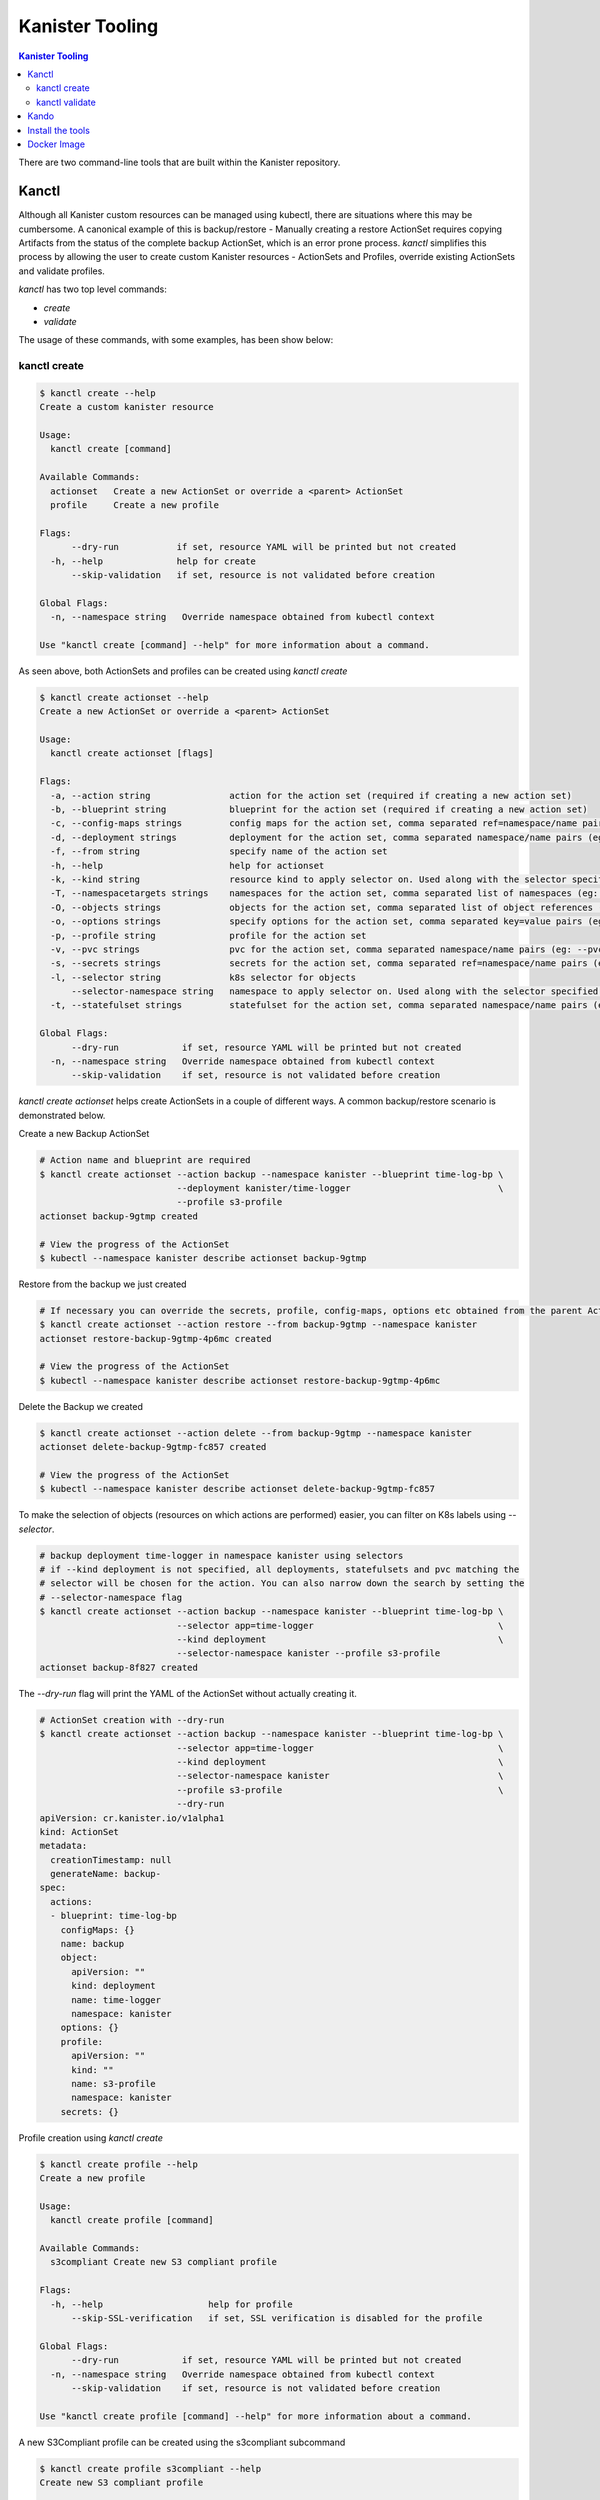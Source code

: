 .. _tooling:

Kanister Tooling
****************

.. contents:: Kanister Tooling
  :local:

There are two command-line tools that are built within the Kanister repository.

Kanctl
======

Although all Kanister custom resources can be managed using kubectl, there are
situations where this may be cumbersome. A canonical example of this is
backup/restore - Manually creating a restore ActionSet requires copying
Artifacts from the status of the complete backup ActionSet, which is an error
prone process. `kanctl` simplifies this process by allowing the user to
create custom Kanister resources - ActionSets and Profiles, override existing
ActionSets and validate profiles.

`kanctl` has two top level commands:

* `create`

* `validate`

The usage of these commands, with some examples, has been show below:

kanctl create
-------------

.. code-block:: bash

  $ kanctl create --help
  Create a custom kanister resource

  Usage:
    kanctl create [command]

  Available Commands:
    actionset   Create a new ActionSet or override a <parent> ActionSet
    profile     Create a new profile

  Flags:
        --dry-run           if set, resource YAML will be printed but not created
    -h, --help              help for create
        --skip-validation   if set, resource is not validated before creation

  Global Flags:
    -n, --namespace string   Override namespace obtained from kubectl context

  Use "kanctl create [command] --help" for more information about a command.


As seen above, both ActionSets and profiles can be created using `kanctl create`

.. code-block:: bash

  $ kanctl create actionset --help
  Create a new ActionSet or override a <parent> ActionSet

  Usage:
    kanctl create actionset [flags]

  Flags:
    -a, --action string               action for the action set (required if creating a new action set)
    -b, --blueprint string            blueprint for the action set (required if creating a new action set)
    -c, --config-maps strings         config maps for the action set, comma separated ref=namespace/name pairs (eg: --config-maps ref1=namespace1/name1,ref2=namespace2/name2)
    -d, --deployment strings          deployment for the action set, comma separated namespace/name pairs (eg: --deployment namespace1/name1,namespace2/name2)
    -f, --from string                 specify name of the action set
    -h, --help                        help for actionset
    -k, --kind string                 resource kind to apply selector on. Used along with the selector specified using --selector/-l (default "all")
    -T, --namespacetargets strings    namespaces for the action set, comma separated list of namespaces (eg: --namespacetargets namespace1,namespace2)
    -O, --objects strings             objects for the action set, comma separated list of object references (eg: --objects group/version/resource/namespace1/name1,group/version/resource/namespace2/name2)
    -o, --options strings             specify options for the action set, comma separated key=value pairs (eg: --options key1=value1,key2=value2)
    -p, --profile string              profile for the action set
    -v, --pvc strings                 pvc for the action set, comma separated namespace/name pairs (eg: --pvc namespace1/name1,namespace2/name2)
    -s, --secrets strings             secrets for the action set, comma separated ref=namespace/name pairs (eg: --secrets ref1=namespace1/name1,ref2=namespace2/name2)
    -l, --selector string             k8s selector for objects
        --selector-namespace string   namespace to apply selector on. Used along with the selector specified using --selector/-l
    -t, --statefulset strings         statefulset for the action set, comma separated namespace/name pairs (eg: --statefulset namespace1/name1,namespace2/name2)

  Global Flags:
        --dry-run            if set, resource YAML will be printed but not created
    -n, --namespace string   Override namespace obtained from kubectl context
        --skip-validation    if set, resource is not validated before creation

`kanctl create actionset` helps create ActionSets in a couple of different ways. A common
backup/restore scenario is demonstrated below.

Create a new Backup ActionSet

.. code-block:: bash

  # Action name and blueprint are required
  $ kanctl create actionset --action backup --namespace kanister --blueprint time-log-bp \
                            --deployment kanister/time-logger                            \
                            --profile s3-profile
  actionset backup-9gtmp created

  # View the progress of the ActionSet
  $ kubectl --namespace kanister describe actionset backup-9gtmp

Restore from the backup we just created

.. code-block:: bash

  # If necessary you can override the secrets, profile, config-maps, options etc obtained from the parent ActionSet
  $ kanctl create actionset --action restore --from backup-9gtmp --namespace kanister
  actionset restore-backup-9gtmp-4p6mc created

  # View the progress of the ActionSet
  $ kubectl --namespace kanister describe actionset restore-backup-9gtmp-4p6mc

Delete the Backup we created

.. code-block:: bash

  $ kanctl create actionset --action delete --from backup-9gtmp --namespace kanister
  actionset delete-backup-9gtmp-fc857 created

  # View the progress of the ActionSet
  $ kubectl --namespace kanister describe actionset delete-backup-9gtmp-fc857

To make the selection of objects (resources on which actions are performed) easier,
you can filter on K8s labels using `--selector`.

.. code-block:: bash

  # backup deployment time-logger in namespace kanister using selectors
  # if --kind deployment is not specified, all deployments, statefulsets and pvc matching the
  # selector will be chosen for the action. You can also narrow down the search by setting the
  # --selector-namespace flag
  $ kanctl create actionset --action backup --namespace kanister --blueprint time-log-bp \
                            --selector app=time-logger                                   \
                            --kind deployment                                            \
                            --selector-namespace kanister --profile s3-profile
  actionset backup-8f827 created

The `--dry-run` flag will print the YAML of the ActionSet without actually creating it.

.. code-block:: bash

  # ActionSet creation with --dry-run
  $ kanctl create actionset --action backup --namespace kanister --blueprint time-log-bp \
                            --selector app=time-logger                                   \
                            --kind deployment                                            \
                            --selector-namespace kanister                                \
                            --profile s3-profile                                         \
                            --dry-run
  apiVersion: cr.kanister.io/v1alpha1
  kind: ActionSet
  metadata:
    creationTimestamp: null
    generateName: backup-
  spec:
    actions:
    - blueprint: time-log-bp
      configMaps: {}
      name: backup
      object:
        apiVersion: ""
        kind: deployment
        name: time-logger
        namespace: kanister
      options: {}
      profile:
        apiVersion: ""
        kind: ""
        name: s3-profile
        namespace: kanister
      secrets: {}

Profile creation using `kanctl create`

.. code-block:: bash

  $ kanctl create profile --help
  Create a new profile

  Usage:
    kanctl create profile [command]

  Available Commands:
    s3compliant Create new S3 compliant profile

  Flags:
    -h, --help                    help for profile
        --skip-SSL-verification   if set, SSL verification is disabled for the profile

  Global Flags:
        --dry-run            if set, resource YAML will be printed but not created
    -n, --namespace string   Override namespace obtained from kubectl context
        --skip-validation    if set, resource is not validated before creation

  Use "kanctl create profile [command] --help" for more information about a command.

A new S3Compliant profile can be created using the s3compliant subcommand

.. code-block:: bash

  $ kanctl create profile s3compliant --help
  Create new S3 compliant profile

  Usage:
    kanctl create profile s3compliant [flags]

  Flags:
    -a, --access-key string   access key of the s3 compliant bucket
    -b, --bucket string       s3 bucket name
    -e, --endpoint string     endpoint URL of the s3 bucket
    -h, --help                help for s3compliant
    -p, --prefix string       prefix URL of the s3 bucket
    -r, --region string       region of the s3 bucket
    -s, --secret-key string   secret key of the s3 compliant bucket

  Global Flags:
        --dry-run                 if set, resource YAML will be printed but not created
    -n, --namespace string        Override namespace obtained from kubectl context
        --skip-SSL-verification   if set, SSL verification is disabled for the profile
        --skip-validation         if set, resource is not validated before creation

.. code-block:: bash

  $ kanctl create profile s3compliant --bucket <bucket> --access-key ${AWS_ACCESS_KEY_ID} \
                                      --secret-key ${AWS_SECRET_ACCESS_KEY}               \
                                      --region us-west-1                                  \
                                      --namespace kanister
  secret 's3-secret-chst2' created
  profile 's3-profile-5mmkj' created

kanctl validate
---------------

.. code-block:: bash

  $ kanctl validate --help
  Validate custom Kanister resources

  Usage:
    kanctl validate <resource> [flags]

  Flags:
    -f, --filename string             yaml or json file of the custom resource to validate
    -h, --help                        help for validate
        --name string                 specify the K8s name of the custom resource to validate
        --resource-namespace string   namespace of the custom resource. Used when validating resource specified using
                                      --name. (default "default")
        --schema-validation-only      if set, only schema of resource will be validated

  Global Flags:
    -n, --namespace string   Override namespace obtained from kubectl context

Only profile validation is supported for now. You can either validate an existing
profile in K8s or a new profile yet to be created.

.. code-block:: bash

  # validation of a yet to be created profile
  $ cat << EOF | kanctl validate profile -f -
  apiVersion: cr.kanister.io/v1alpha1
  kind: Profile
  metadata:
    name: s3-profile
    namespace: kanister
  location:
    type: s3Compliant
    s3Compliant:
      bucket: XXXX
      endpoint: XXXX
      prefix: XXXX
      region: XXXX
  credential:
    type: keyPair
    keyPair:
      idField: aws_access_key_id
      secretField: aws_secret_access_key
      secret:
        apiVersion: v1
        kind: Secret
        name: aws-creds
        namespace: kanister
  skipSSLVerify: false
  EOF
  Passed the 'Validate Profile schema' check.. ✅
  Passed the 'Validate bucket region specified in profile' check.. ✅
  Passed the 'Validate read access to bucket specified in profile' check.. ✅
  Passed the 'Validate write access to bucket specified in profile' check.. ✅
  All checks passed.. ✅

Kando
=====

A common use case for Kanister is to transfer data between Kubernetes and an
object store like AWS S3. We've found it can be cumbersome to pass Profile
configuration to tools like the AWS command line from inside Blueprints.

`kando` is a tool to simplify object store interactions from within blueprints.
It also provides a way to create desired output from a blueprint phase.

It has the following commands:

* `location push`

* `location pull`

* `location delete`

* `output`

The usage for these commands can be displayed using the `--help` flag:

.. code-block:: bash

  $ kando location pull --help
  Pull from s3-compliant object storage to a file or stdout

  Usage:
    kando location pull <target> [flags]

  Flags:
    -h, --help   help for pull

  Global Flags:
    -s, --path string      Specify a path suffix (optional)
    -p, --profile string   Pass a Profile as a JSON string (required)

.. code-block:: bash

  $ kando location push --help
  Push a source file or stdin stream to s3-compliant object storage

  Usage:
    kando location push <source> [flags]

  Flags:
    -h, --help   help for push

  Global Flags:
    -s, --path string      Specify a path suffix (optional)
    -p, --profile string   Pass a Profile as a JSON string (required)

.. code-block:: bash

  $ kando location delete --help
  Delete artifacts from s3-compliant object storage

  Usage:
    kando location delete [flags]

  Flags:
    -h, --help   help for delete

  Global Flags:
    -s, --path string      Specify a path suffix (optional)
    -p, --profile string   Pass a Profile as a JSON string (required)

.. code-block:: bash

  $ kando output --help
  Create phase output with given key:value

  Usage:
    kando output <key> <value> [flags]

  Flags:
    -h, --help   help for output

The following snippet is an example of using kando from inside a Blueprint.

.. code-block:: console

  kando location push --profile '{{ .Profile }}' --path '/backup/path' -

  kando location delete --profile '{{ .Profile }}' --path '/backup/path'

  kando output version 0.18.0

Install the tools
=================

Installation of the tools requires `Go <https://golang.org/doc/install>`_ to be installed

.. code-block:: bash

  # Installing kanctl
  $ go install -v github.com/kanisterio/kanister/cmd/kanctl

  # Installing kando
  $ go install -v github.com/kanisterio/kanister/cmd/kando


Docker Image
============

These tools, especially `kando` are meant to be invoked inside containers via
Blueprints. Although suggest using the released image when possible, we've also
made it simple to add these tools to your container.

The released image, `kanisterio/kanister-tools:0.18.0`, is hosted by
`dockerhub <https://cloud.docker.com/swarm/kanisterio/repository/docker/kanisterio/kanister-tools/general>`_.

The Dockerfile for this image is in the
`kanister github repo <https://github.com/kanisterio/kanister/blob/master/docker/tools/Dockerfile>`_.

To add these tools to your own image, you can add the following command to your
Dockerfile:

.. code-block:: console

    RUN curl https://raw.githubusercontent.com/kanisterio/kanister/master/scripts/get.sh | bash
